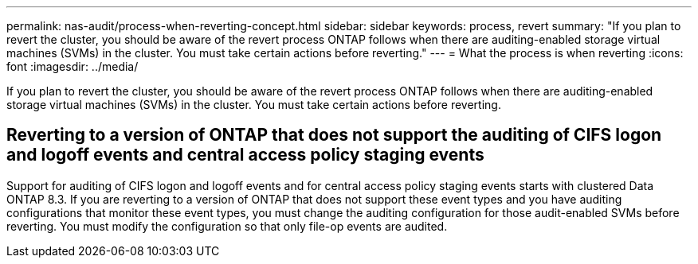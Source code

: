 ---
permalink: nas-audit/process-when-reverting-concept.html
sidebar: sidebar
keywords: process, revert
summary: "If you plan to revert the cluster, you should be aware of the revert process ONTAP follows when there are auditing-enabled storage virtual machines (SVMs) in the cluster. You must take certain actions before reverting."
---
= What the process is when reverting
:icons: font
:imagesdir: ../media/

[.lead]
If you plan to revert the cluster, you should be aware of the revert process ONTAP follows when there are auditing-enabled storage virtual machines (SVMs) in the cluster. You must take certain actions before reverting.

== Reverting to a version of ONTAP that does not support the auditing of CIFS logon and logoff events and central access policy staging events

Support for auditing of CIFS logon and logoff events and for central access policy staging events starts with clustered Data ONTAP 8.3. If you are reverting to a version of ONTAP that does not support these event types and you have auditing configurations that monitor these event types, you must change the auditing configuration for those audit-enabled SVMs before reverting. You must modify the configuration so that only file-op events are audited.
